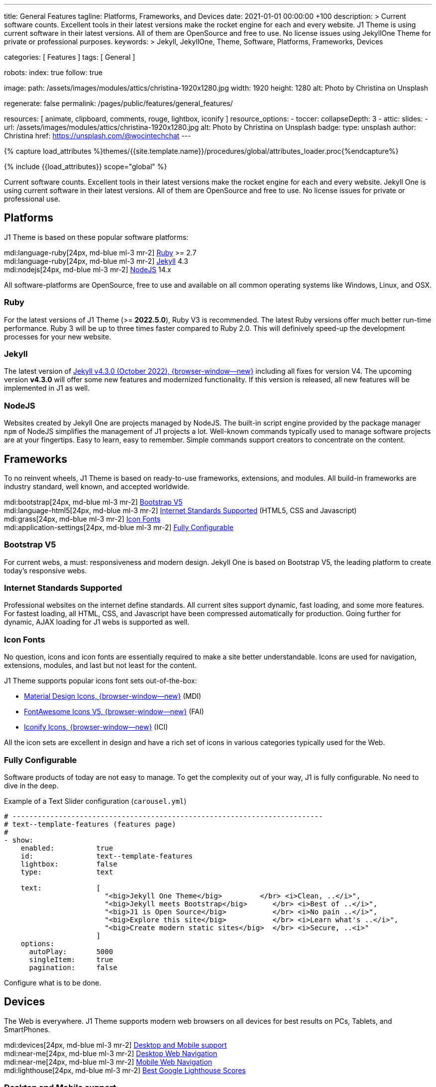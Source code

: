 ---
title:                                  General Features
tagline:                                Platforms, Frameworks, and Devices
date:                                   2021-01-01 00:00:00 +100
description: >
                                        Current software counts. Excellent tools in their latest versions
                                        make the rocket engine for each and every website. J1 Theme
                                        is using current software in their latest versions. All of them
                                        are OpenSource and free to use. No license issues using JekyllOne
                                        Theme for private or professional purposes.
keywords: >
                                        Jekyll, JekyllOne, Theme, Software, Platforms, Frameworks, Devices

categories:                             [ Features ]
tags:                                   [ General ]

robots:
  index:                                true
  follow:                               true

image:
  path:                                 /assets/images/modules/attics/christina-1920x1280.jpg
  width:                                1920
  height:                               1280
  alt:                                  Photo by Christina on Unsplash

regenerate:                             false
permalink:                              /pages/public/features/general_features/

resources:                              [ animate, clipboard, comments, rouge, lightbox, iconify ]
resource_options:
  - toccer:
      collapseDepth:                    3
  - attic:
      slides:
        - url:                          /assets/images/modules/attics/christina-1920x1280.jpg
          alt:                          Photo by Christina on Unsplash
          badge:
            type:                       unsplash
            author:                     Christina
            href:                       https://unsplash.com/@wocintechchat
---

// Page Initializer
// =============================================================================
// Enable the Liquid Preprocessor
:page-liquid:

// Set (local) page attributes here
// -----------------------------------------------------------------------------
// :page--attr:                         <attr-value>
:url-fontawesome--home:                 https://fontawesome.com/
:url-roundtrip--mdi-icons:              /pages/public/learn/roundtrip/mdi_icon_font/#material-design-icons

//  Load Liquid procedures
// -----------------------------------------------------------------------------
{% capture load_attributes %}themes/{{site.template.name}}/procedures/global/attributes_loader.proc{%endcapture%}

// Load page attributes
// -----------------------------------------------------------------------------
{% include {{load_attributes}} scope="global" %}


// Page content
// ~~~~~~~~~~~~~~~~~~~~~~~~~~~~~~~~~~~~~~~~~~~~~~~~~~~~~~~~~~~~~~~~~~~~~~~~~~~~~
[role="dropcap"]
Current software counts. Excellent tools in their latest versions make the
rocket engine for each and every website. Jekyll One is using current software
in their latest versions. All of them are OpenSource and free to use.
No license issues for private or professional use.

// Include sub-documents (if any)
// -----------------------------------------------------------------------------
== Platforms

J1 Theme is based on these popular software platforms:

mdi:language-ruby[24px, md-blue ml-3 mr-2]
<<Ruby>> >= 2.7 +
mdi:language-ruby[24px, md-blue ml-3 mr-2]
<<Jekyll>> 4.3 +
mdi:nodejs[24px, md-blue ml-3 mr-2]
<<NodeJS>> 14.x

All software-platforms are OpenSource, free to use and available on all
common operating systems like Windows, Linux, and OSX.

=== Ruby

For the latest versions of J1 Theme (>= *2022.5.0*), Ruby V3 is recommended.
The latest Ruby versions offer much better run-time performance. Ruby 3 will
be up to three times faster compared to Ruby 2.0. This will definively
speed-up the development processes for your new website.

=== Jekyll

The latest version of
http://jekyllrb.com/news/2022/10/20/jekyll-4-3-0-released/[Jekyll v4.3.0 (October 2022), {browser-window--new}]
including all fixes for version V4. The upcoming version *v4.3.0* will offer
some new features and modernized functionality. If this version is released,
all new features will be implemented in J1 as well.

=== NodeJS

Websites created by Jekyll One are projects managed by NodeJS. The built-in
script engine provided by the package manager `npm` of NodeJS simplifies the
management of J1 projects a lot. Well-known commands typically used to manage
software projects are at your fingertips. Easy to learn, easy to remember.
Simple commands support creators to concentrate on the content.

== Frameworks

To no reinvent wheels, J1 Theme is based on ready-to-use frameworks,
extensions, and modules. All build-in frameworks are industry standard,
well known, and accepted worldwide.

mdi:bootstrap[24px, md-blue ml-3 mr-2]
<<Bootstrap V5>> +
mdi:language-html5[24px, md-blue ml-3 mr-2]
<<Internet Standards Supported>> (HTML5, CSS and Javascript) +
mdi:grass[24px, md-blue ml-3 mr-2]
<<Icon Fonts>> +
mdi:application-settings[24px, md-blue ml-3 mr-2]
<<Fully Configurable>> +

=== Bootstrap V5

For current webs, a must: responsiveness and modern design. Jekyll One is
based on Bootstrap V5, the leading platform to create today's responsive
webs.

=== Internet Standards Supported

Professional websites on the internet define standards. All current sites
support dynamic, fast loading, and some more features. For fastest loading,
all HTML, CSS, and Javascript have been compressed automatically for production.
Going further for dynamic, AJAX loading for J1 webs is supported as well.

=== Icon Fonts

No question, icons and icon fonts are essentially required to make a site
better understandable. Icons are used for navigation, extensions, modules,
and last but not least for the content.

J1 Theme supports popular icons font sets out-of-the-box:

* link:{url-mdi--home}[Material Design Icons, {browser-window--new}] (MDI)
* link:{url-fontawesome--home}[FontAwesome Icons V5, {browser-window--new}] (FAI)
* link:{url-iconify--home}[Iconify Icons, {browser-window--new}] (ICI)

All the icon sets are excellent in design and have a rich set of icons in
various categories typically used for the Web.

=== Fully Configurable

Software products of today are not easy to manage. To get the complexity
out of your way, J1 is fully configurable. No need to dive in the deep.

.Example of a Text Slider configuration (`carousel.yml`)
[source, yaml, role="noclip"]
----
# --------------------------------------------------------------------------
# text--template-features (features page)
#
- show:
    enabled:          true
    id:               text--template-features
    lightbox:         false
    type:             text

    text:             [
                        "<big>Jekyll One Theme</big>         </br> <i>Clean, ..</i>",
                        "<big>Jekyll meets Bootstrap</big>      </br> <i>Best of ..</i>",
                        "<big>J1 is Open Source</big>           </br> <i>No pain ..</i>",
                        "<big>Explore this site</big>           </br> <i>Learn what's ..</i>",
                        "<big>Create modern static sites</big>  </br> <i>Secure, ..<i>"
                      ]
    options:
      autoPlay:       5000
      singleItem:     true
      pagination:     false
----

Configure what is to be done.

== Devices

The Web is everywhere. J1 Theme supports modern web browsers on all devices
for best results on PCs, Tablets, and SmartPhones.

mdi:devices[24px, md-blue ml-3 mr-2]
<<Desktop and Mobile support>> +
mdi:near-me[24px, md-blue ml-3 mr-2]
<<Desktop Web Navigation>> +
mdi:near-me[24px, md-blue ml-3 mr-2]
<<Mobile Web Navigation>> +
mdi:lighthouse[24px, md-blue ml-3 mr-2]
<<Best Google Lighthouse Scores>>


=== Desktop and Mobile support

The internet has shifted from almost exclusively desktop-driven to mostly
mobile-driven nowadays. Just a decade ago, in 2010, over 90 percent of all
global web traffic came from desktop computers. The percentage of global web
traffic on mobile phones has surged over the past decade. As of July 2021,
more than 50 percent of all web traffic came through mobile devices.

.Global mobile traffic, 2011-2021
lightbox::broadbandsearch--global-mobile-traffic[ 800, {data-broadbandsearch--global-mobile-traffic} ]

Source: link:{url-broadbandsearch--mobile-internet-usage}[broadbandsearch.net, {browser-window--new}]

As of 2021, more than 50 percent of the total web visits are currently mobile.
For this reason, it is very important to provide good useability of your
website for mobile devices.

=== Desktop Web Navigation

Then Naviagtion Modules of J1 Theme provides multiple sub-modules. An very
important one: the menu system. Based on a quite simple configuration, give
your vistors easy access to all of your content pages on a mouse-click.

.Example of a Menu Configuration (`navigator_menu.yml`)
[source, yaml, role="noclip"]
----
# ------------------------------------------------------------------------------
# Menu LEARN
#
- item:                                 Learn
  sublevel:

    - title:                            Where to go
      href:                             /pages/public/learn/where_to_go/
      icon:                             paw
----

.Desktop Web Navigation
lightbox::images--desktop-navigation[ 800, {data-images--desktop-navigation} ]

=== Mobile Web Navigation

Mobile devices are great for Apps designed for these platforms. Using a web
browser to surf websites is often frustrating on mobiles. Jekyll One provides
navigation systems that cover both worlds: desktops and mobiles.

.Mobile Web Navigation
lightbox::images--mobile-navigation[ 400, {data-images--mobile-navigation} ]

IMPORTANT: Desktop and Mobile Navigation is using the **same** configuration
data (`navigator_menu.yml`). The automatically generated menus for Desktop and
Mobile Devices are displayed based on the size of the viewport.


=== Best Google Lighthouse Scores

Performance is a key factor for all users. To not get visitors lost, J1 webs
are highly optimized. All Websites will achieve the  best Google Lighthouse
scores for performance, accessibility, best practices, and SEO at the green
level.

.Google Lighthouse Scores (Starter Web at Github)
lightbox::images--google-lighthouse[ 800, {data-images--google-lighthouse} ]
